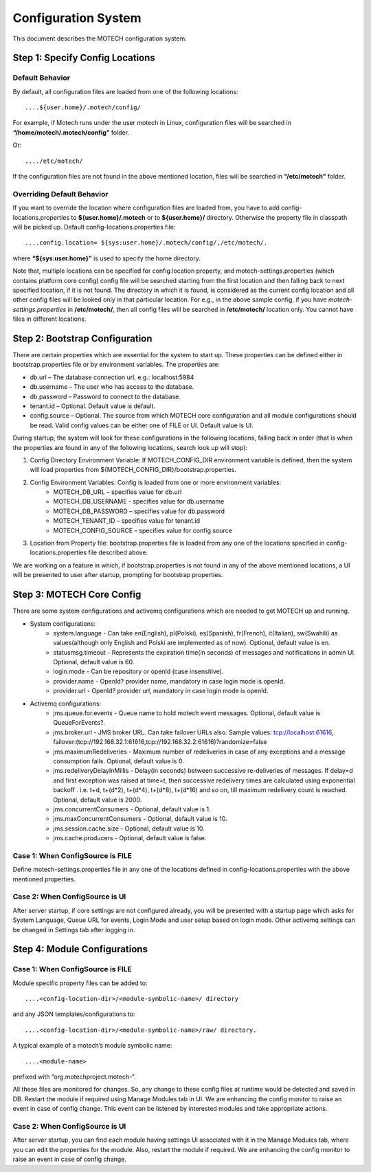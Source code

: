 ====================
Configuration System
====================

This document describes the MOTECH configuration system.

Step 1: Specify Config Locations
================================

Default Behavior
----------------

By default, all configuration files are loaded from one of the following locations::

....${user.home}/.motech/config/ 

For example, if Motech runs under the user motech in Linux, configuration files will be searched in **“/home/motech/.motech/config”** folder.

Or::

..../etc/motech/

If the configuration files are not found in the above mentioned location, files will be searched in **“/etc/motech”** folder.

Overriding Default Behavior
---------------------------

If you want to override the location where configuration files are loaded from, you have to add config-locations.properties to **${user.home}/.motech** or to **${user.home}/** directory. Otherwise the property file in classpath will be picked up. Default config-locations.properties file::

....config.location= ${sys:user.home}/.motech/config/,/etc/motech/.

where **“${sys:user.home}”** is used to specify the home directory.

Note that, multiple locations can be specified for config.location property, and motech-settings.properties (which contains platform core config) config file will be searched starting from the first location and then falling back to next specified location, if it is not found. The directory in which it is found, is considered as the current config location and all other config files will be looked only in that particular location. For e.g., in the above sample config, if you have *motech-settings.properties* in **/etc/motech/**, then all config files will be searched in **/etc/motech/** location only. You cannot have files in different locations.

Step 2: Bootstrap Configuration
===============================

There are certain properties which are essential for the system to start up. These properties can be defined either in bootstrap.properties file or by environment variables. The properties are:

* db.url – The database connection url, e.g.: localhost:5984
* db.username – The user who has access to the database.
* db.password – Password to connect to the database.
* tenant.id – Optional. Default value is default.
* config.source – Optional. The source from which MOTECH core configuration and all module configurations should be read. Valid config values can be either one of FILE or UI. Default value is UI. 

During startup, the system will look for these configurations in the following locations, falling back in order (that is when the properties are found in any of the following locations, search look up will stop):

1. Config Directory Environment Variable: If MOTECH_CONFIG_DIR environment variable is defined, then the system will load properties from ${MOTECH_CONFIG_DIR}/bootstrap.properties.

2. Config Environment Variables: Config is loaded from one or more environment variables:
    * MOTECH_DB_URL – specifies value for db.url
    * MOTECH_DB_USERNAME - specifies value for db.username
    * MOTECH_DB_PASSWORD – specifies value for db.password
    * MOTECH_TENANT_ID – specifies value for tenant.id
    * MOTECH_CONFIG_SOURCE – specifies value for config.source

3. Location from Property file: bootstrap.properties file is loaded from any one of the locations specified in config-locations.properties file described above.

We are working on a feature in which, if bootstrap.properties is not found in any of the above mentioned locations, a UI will be presented to user after startup, prompting for bootstrap properties.

Step 3: MOTECH Core Config
==========================

There are some system configurations and activemq configurations which are needed to get MOTECH up and running.

* System configurations:
    - system.language - Can take en(English), pl(Polski), es(Spanish), fr(French), it(Italian), sw(Swahili) as values(although only English and Polski are implemented as of now). Optional, default value is en.
    - statusmsg.timeout - Represents the expiration time(in seconds) of messages and notifications in admin UI. Optional, default value is 60.
    - login.mode - Can be repository or openId (case insensitive).
    - provider.name - OpenId? provider name, mandatory in case login mode is openId.
    - provider.url - OpenId? provider url, mandatory in case login mode is openId.

* Activemq configurations:
    - jms.queue.for.events - Queue name to hold motech event messages. Optional, default value is QueueForEvents?.
    - jms.broker.url - JMS broker URL. Can take failover URLs also. Sample values: tcp://localhost:61616, failover:(tcp://192.168.32.1:61616,tcp://192.168.32.2:61616)?randomize=false
    - jms.maximumRedeliveries - Maximum number of redeliveries in case of any exceptions and a message consumption fails. Optional, default value is 0.
    - jms.redeliveryDelayInMillis - Delay(in seconds) between successive re-deliveries of messages. If delay=d and first exception was raised at time=t, then successive redelivery times are calculated using exponential backoff . i.e. t+d, t+(d*2), t+(d*4), t+(d*8), t+(d*16) and so on, till maximum redelivery count is reached. Optional, default value is 2000.
    - jms.concurrentConsumers - Optional, default value is 1.
    - jms.maxConcurrentConsumers - Optional, default value is 10.
    - jms.session.cache.size - Optional, default value is 10.
    - jms.cache.producers - Optional, default value is false.

Case 1: When ConfigSource is FILE
---------------------------------

Define motech-settings.properties file in any one of the locations defined in config-locations.properties with the above mentioned properties.

Case 2: When ConfigSource is UI
-------------------------------

After server startup, if core settings are not configured already, you will be presented with a startup page which asks for System Language, Queue URL for events, Login Mode and user setup based on login mode. Other activemq settings can be changed in Settings tab after logging in.

Step 4: Module Configurations
=============================

Case 1: When ConfigSource is FILE
---------------------------------

Module specific property files can be added to::

....<config-location-dir>/<module-symbolic-name>/ directory

and any JSON templates/configurations to::

....<config-location-dir>/<module-symbolic-name>/raw/ directory.

A typical example of a motech’s module symbolic name::

....<module-name>

prefixed with “org.motechproject.motech-”.

All these files are monitored for changes. So, any change to these config files at runtime would be detected and saved in DB. Restart the module if required using Manage Modules tab in UI. We are enhancing the config monitor to raise an event in case of config change. This event can be listened by interested modules and take appropriate actions.

Case 2: When ConfigSource is UI
-------------------------------

After server startup, you can find each module having settings UI associated with it in the Manage Modules tab, where you can edit the properties for the module. Also, restart the module if required. We are enhancing the config monitor to raise an event in case of config change.
